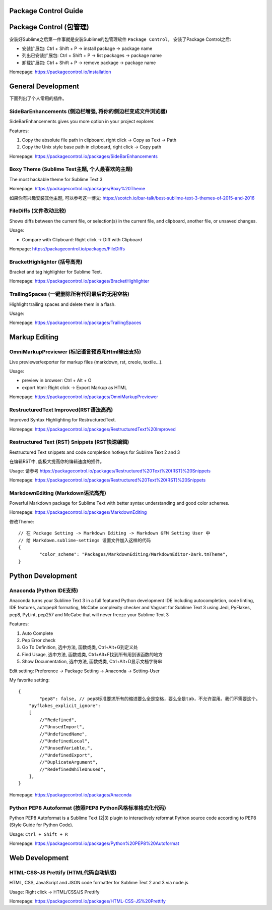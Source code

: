 Package Control Guide
===============================================================================


Package Control (包管理)
===============================================================================

安装好Sublime之后第一件事就是安装Sublime的包管理软件 ``Package Control``。 安装了Package Control之后:

- 安装扩展包: Ctrl + Shift + P -> install package -> package name
- 列出已安装扩展包: Ctrl + Shift + P -> list packages -> package name
- 卸载扩展包: Ctrl + Shift + P -> remove package -> package name

Homepage: https://packagecontrol.io/installation



General Development
===============================================================================
下面列出了个人常用的插件。


Side​Bar​Enhancements (侧边栏增强, 将你的侧边栏变成文件浏览器)
-------------------------------------------------------------------------------
SideBarEnhancements gives you more option in your project explorer.

Features:

1. Copy the absolute file path in clipboard, right click -> Copy as Text -> Path
2. Copy the Unix style base path in clipboard, right click -> Copy path

Homepage: https://packagecontrol.io/packages/SideBarEnhancements


Boxy Theme (Sublime Text主题, 个人最喜欢的主题)
-------------------------------------------------------------------------------
The most hackable theme for Sublime Text 3

Homepage: https://packagecontrol.io/packages/Boxy%20Theme

如果你有兴趣安装其他主题, 可以参考这一博文: https://scotch.io/bar-talk/best-sublime-text-3-themes-of-2015-and-2016


FileDiffs (文件改动比较)
-------------------------------------------------------------------------------
Shows diffs between the current file, or selection(s) in the current file, and clipboard, another file, or unsaved changes.

Usage:

- Compare with Clipboard: Right click -> Diff with Clipboard

Hompage: https://packagecontrol.io/packages/FileDiffs


Bracket​Highlighter (括号高亮)
-------------------------------------------------------------------------------
Bracket and tag highlighter for Sublime Text.

Homepage: https://packagecontrol.io/packages/BracketHighlighter


Trailing​Spaces (一键删除所有代码最后的无用空格)
-------------------------------------------------------------------------------
Highlight trailing spaces and delete them in a flash.

Usage:

Homepage: https://packagecontrol.io/packages/TrailingSpaces


Markup Editing
===============================================================================


Omni​Markup​Previewer (标记语言预览和Html输出支持)
-------------------------------------------------------------------------------

Live previewer/exporter for markup files (markdown, rst, creole, textile...).

Usage:

- preview in browser: Ctrl + Alt + O
- export html: Right click -> Export Markup as HTML

Homepage: https://packagecontrol.io/packages/OmniMarkupPreviewer


Restructured​Text Improved(RST语法高亮)
-------------------------------------------------------------------------------

Improved Syntax Highlighting for RestructuredText.

Homepage: https://packagecontrol.io/packages/RestructuredText%20Improved


Restructured Text (RST) Snippets (RST快速编辑)
-------------------------------------------------------------------------------

Restructured Text snippets and code completion hotkeys for Sublime Text 2 and 3

在编辑RST中, 能极大提高你的编辑速度的插件。

Usage: 请参考 https://packagecontrol.io/packages/Restructured%20Text%20(RST)%20Snippets

Homepage: https://packagecontrol.io/packages/Restructured%20Text%20(RST)%20Snippets


Markdown​Editing (Markdown语法高亮)
-------------------------------------------------------------------------------

Powerful Markdown package for Sublime Text with better syntax understanding and good color schemes.

Homepage: https://packagecontrol.io/packages/MarkdownEditing

修改Theme::

	// 在 Package Setting -> Markdown Editing -> Markdown GFM Setting User 中
	// 给 Markdown.sublime-settings 设置文件加入这样的代码
	{
		"color_scheme": "Packages/MarkdownEditing/MarkdownEditor-Dark.tmTheme",
	}


Python Development
===============================================================================

Anaconda (Python IDE支持)
-------------------------------------------------------------------------------

Anaconda turns your Sublime Text 3 in a full featured Python development IDE including autocompletion, code linting, IDE features, autopep8 formating, McCabe complexity checker and Vagrant for Sublime Text 3 using Jedi, PyFlakes, pep8, PyLint, pep257 and McCabe that will never freeze your Sublime Text 3

Features:

1. Auto Complete
2. Pep Error check
3. Go To Definition, 选中方法, 函数或类, Ctrl+Alt+G到定义处
4. Find Usage, 选中方法, 函数或类, Ctrl+Alt+F找到所有用到该函数的地方
5. Show Documentation, 选中方法, 函数或类, Ctrl+Alt+D显示文档字符串

Edit setting: Preference -> Package Setting -> Anaconda -> Setting-User

My favorite setting::

	{
		"pep8": false, // pep8标准要求所有的缩进要么全是空格，要么全是tab，不允许混用。我们不需要这个。
	    "pyflakes_explicit_ignore":
	    [
	        //"Redefined",
	        //"UnusedImport",
	        //"UndefinedName",
	        //"UndefinedLocal",
	        //"UnusedVariable,",
	        //"UndefinedExport",
	        //"DuplicateArgument",
	        //"RedefinedWhileUnused",
	    ],
	}

Homepage: https://packagecontrol.io/packages/Anaconda


Python PEP8 Autoformat (按照PEP8 Python风格标准格式化代码)
-------------------------------------------------------------------------------
Python PEP8 Autoformat is a Sublime Text (2|3) plugin to interactively reformat Python source code according to PEP8 (Style Guide for Python Code).

Usage: ``Ctrl + Shift + R``

Homepage: https://packagecontrol.io/packages/Python%20PEP8%20Autoformat



Web Development
===============================================================================


HTML-CSS-JS Prettify (HTML代码自动排版)
-------------------------------------------------------------------------------

HTML, CSS, JavaScript and JSON code formatter for Sublime Text 2 and 3 via node.js

Usage: Right click -> HTML/CSS/JS Prettify

Homepage: https://packagecontrol.io/packages/HTML-CSS-JS%20Prettify